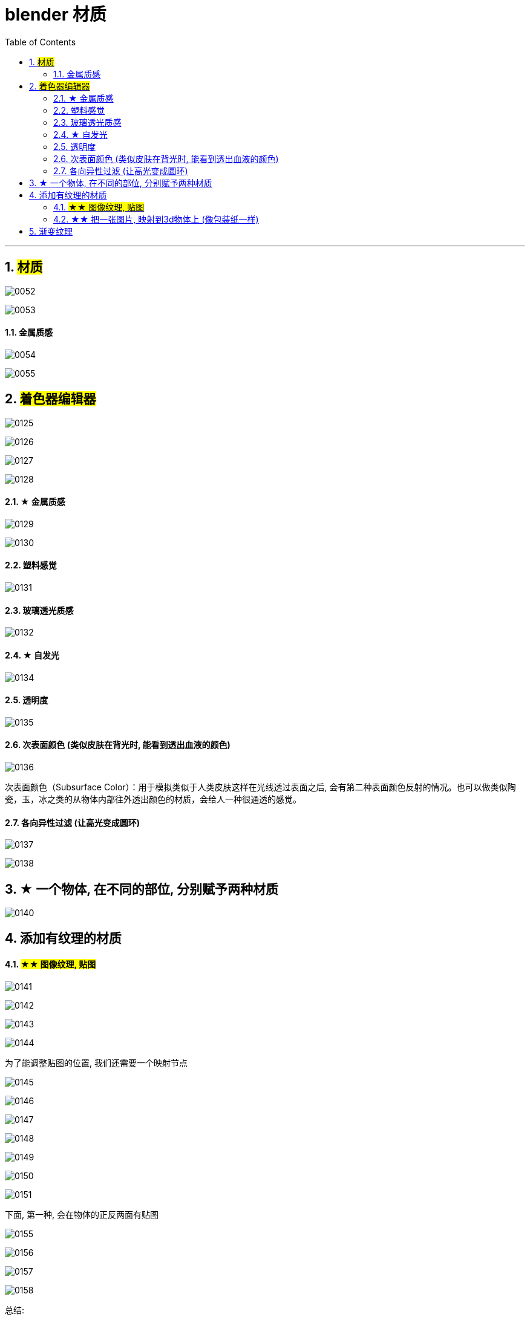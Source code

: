 
= blender 材质
:toc: left
:sectnums: 3

'''



== #材质#

image:img/0052.png[,]

image:img/0053.png[,]






==== 金属质感


image:img/0054.png[,]

image:img/0055.png[,]


== #着色器编辑器#

image:img/0125.png[,]

image:img/0126.png[,]

image:img/0127.png[,]

image:img/0128.png[,]


==== ★ 金属质感

image:img/0129.png[,]

image:img/0130.png[,]


==== 塑料感觉

image:img/0131.png[,]

==== 玻璃透光质感

image:img/0132.png[,]



==== ★ 自发光

image:img/0134.png[,]


==== 透明度

image:img/0135.png[,]

==== 次表面颜色 (类似皮肤在背光时, 能看到透出血液的颜色)

image:img/0136.png[,]


次表面颜色（Subsurface Color）：用于模拟类似于人类皮肤这样在光线透过表面之后, 会有第二种表面颜色反射的情况。也可以做类似陶瓷，玉，冰之类的从物体内部往外透出颜色的材质，会给人一种很通透的感觉。

==== 各向异性过滤 (让高光变成圆环)

image:img/0137.png[,]

image:img/0138.png[,]

== ★ 一个物体, 在不同的部位, 分别赋予两种材质


image:img/0140.png[,]

== 添加有纹理的材质

==== #★★ 图像纹理, 贴图#

image:img/0141.png[,]

image:img/0142.png[,]

image:img/0143.png[,]

image:img/0144.png[,]

为了能调整贴图的位置, 我们还需要一个映射节点

image:img/0145.png[,]

image:img/0146.png[,]

image:img/0147.png[,]

image:img/0148.png[,]

image:img/0149.png[,]

image:img/0150.png[,]

image:img/0151.png[,]


下面, 第一种, 会在物体的正反两面有贴图

image:img/0155.png[,]

image:img/0156.png[,]

image:img/0157.png[,]

image:img/0158.png[,]

总结:


image:img/0159.png[,]

image:img/0160.png[,]



==== ★★ 把一张图片, 映射到3d物体上 (像包装纸一样)

image:img/0152.png[,]

image:img/0153.png[,]

image:img/0154.png[,]



== 渐变纹理

image:img/0161.png[,]

image:img/0162.png[,]

image:img/0163.png[,]

image:img/0164.png[,]

image:img/0165.png[,]

image:img/0167.png[,]

image:img/0168.png[,]

image:img/0169.png[,]

image:img/0170.png[,]






